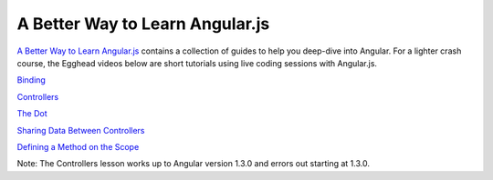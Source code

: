 A Better Way to Learn Angular.js
================================

`A Better Way to Learn Angular.js`_ contains a collection of guides to help you deep-dive into Angular. For a lighter crash course, the Egghead videos below are short tutorials using live coding sessions with Angular.js.

`Binding`_

`Controllers`_

`The Dot`_

`Sharing Data Between Controllers`_ 

`Defining a Method on the Scope`_

Note: The Controllers lesson works up to Angular version 1.3.0 and errors out starting at 1.3.0.

.. _A Better Way to Learn Angular.js: https://thinkster.io/a-better-way-to-learn-angularjs/
.. _Binding: https://thinkster.io/egghead/binding
.. _Controllers: https://thinkster.io/egghead/binding
.. _The Dot: https://thinkster.io/egghead/the-dot
.. _Sharing Data Between Controllers: https://thinkster.io/egghead/sharing-data-between-controllers
.. _Defining a Method on the Scope: https://thinkster.io/egghead/defining-a-method-on-the-scope
